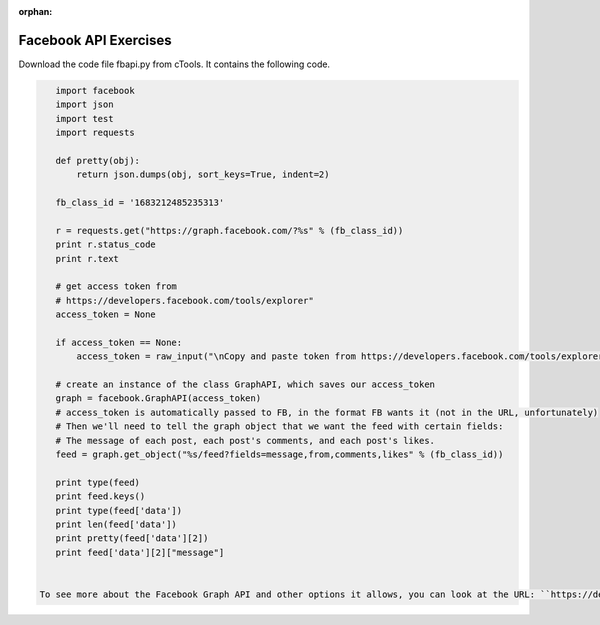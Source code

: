 :orphan:

..  Copyright (C) Paul Resnick.  Permission is granted to copy, distribute
    and/or modify this document under the terms of the GNU Free Documentation
    License, Version 1.3 or any later version published by the Free Software
    Foundation; with Invariant Sections being Forward, Prefaces, and
    Contributor List, no Front-Cover Texts, and no Back-Cover Texts.  A copy of
    the license is included in the section entitled "GNU Free Documentation
    License".

.. highlight:: python
    :linenothreshold: 500
    
    
.. _fb_api_exercises:

Facebook API Exercises
----------------------

Download the code file fbapi.py from cTools. It contains the following code.

.. sourcecode:: python

    import facebook
    import json
    import test
    import requests
    
    def pretty(obj):
        return json.dumps(obj, sort_keys=True, indent=2)
    
    fb_class_id = '1683212485235313'
        
    r = requests.get("https://graph.facebook.com/?%s" % (fb_class_id))
    print r.status_code
    print r.text
    
    # get access token from 
    # https://developers.facebook.com/tools/explorer"
    access_token = None
    
    if access_token == None:
        access_token = raw_input("\nCopy and paste token from https://developers.facebook.com/tools/explorer\n>  ")
    
    # create an instance of the class GraphAPI, which saves our access_token
    graph = facebook.GraphAPI(access_token)
    # access_token is automatically passed to FB, in the format FB wants it (not in the URL, unfortunately)
    # Then we'll need to tell the graph object that we want the feed with certain fields:
    # The message of each post, each post's comments, and each post's likes.
    feed = graph.get_object("%s/feed?fields=message,from,comments,likes" % (fb_class_id))
    
    print type(feed)
    print feed.keys()
    print type(feed['data'])
    print len(feed['data'])
    print pretty(feed['data'][2])
    print feed['data'][2]["message"]


 To see more about the Facebook Graph API and other options it allows, you can look at the URL: ``https://developers.facebook.com/docs/graph-api/reference``. We're going to largely focus on the individual and group feeds, and the posts, who each post is from, each post's comments, and each post's likes. You can see that this already gives you a very complicated structure of data! But you can use the Graph API explorer to give you an idea of what different information you can get from the Facebook Graph API and how it might be useful for you.


.. mchoicemf:: fb_api_1
   :answer_a: EDT
   :answer_b: GMT
   :answer_c: Ann Arbor
   :answer_d: en_US
   :correct: d
   :feedback_a: 
   :feedback_b:
   :feedback_c:
   :feedback_d:
   
   Use the `Facebook Graph explorer <https://developers.facebook.com/tools/explorer>`_ and run a GET request on me?fields=locale. In the results, what is the value associated with the "locale" key?
  
.. mchoicemf:: fb_api_3
   :answer_a: The Facebook server is temporarily not working
   :answer_b: Facebook only accepts REST API calls accompanied by an authorization key
   :answer_c: The ? is in the wrong place
   :answer_d: 269032479960344 is not an id that FB recognizes
   :correct: b
   :feedback_a: Even when the server is working, it won't provide data in response to a request unless it is accompanied by an authorization key
   :feedback_b: The authorization key is normally acquired through the oauth protocol, which we aren't using. We will work around that by copying and pasting it from the FB Graph Explorer https://developers.facebook.com/tools/explorer
   :feedback_c: The ? is in the right place, according to the FB Graph API documentation https://developers.facebook.com/docs/graph-api/using-graph-api
   :feedback_d: That's actually the id for the FB group for our class.
   
   Last week, you learned how to call REST APIs using requests.get. What happens when you try to invoke the FB API using requests.get? Try executing line 9-13 from fbapi.py. Also try visiting the URL https://graph.facebook.com/?269032479960344 in your browser. What do you think is going on?
   
   
.. mchoicema:: fb_api_4
   :answer_a: You would like your code to be compressed so that it uses less space on your file system
   :answer_b: You would like to be able to see or revert to any past version of any of the files in your project
   :answer_c: You want to collaborate with others, working in parallel on a project and merging your changes together occasionally
   :answer_d: You would like your code to automatically be checked for syntax errors
   :answer_e: You would like to distribute your code in a public repository that others can easily fork or comment on
   :correct: b,c,e
   :feedback_a: If you just want compression, use one of the compression programs like gzip or compress.
   :feedback_b: git makes all of your past saved versions accessible.
   :feedback_c: git lets multiple work independently on files. If you work on separate parts of a file, it will merge them automatically. If two people edit the same line, then git will mark where there are conflicts and you can resolve them manually.
   :feedback_d: There are programs like lint that automatically check for syntax and coding style errors, but they are not an integral part of revision control system.
   :feedback_e: Sites like github, bitbucket, and assembla provide a way to publicly share repositories.
     
   Which of the following are reasons to use a version control system like github?

   
   
   